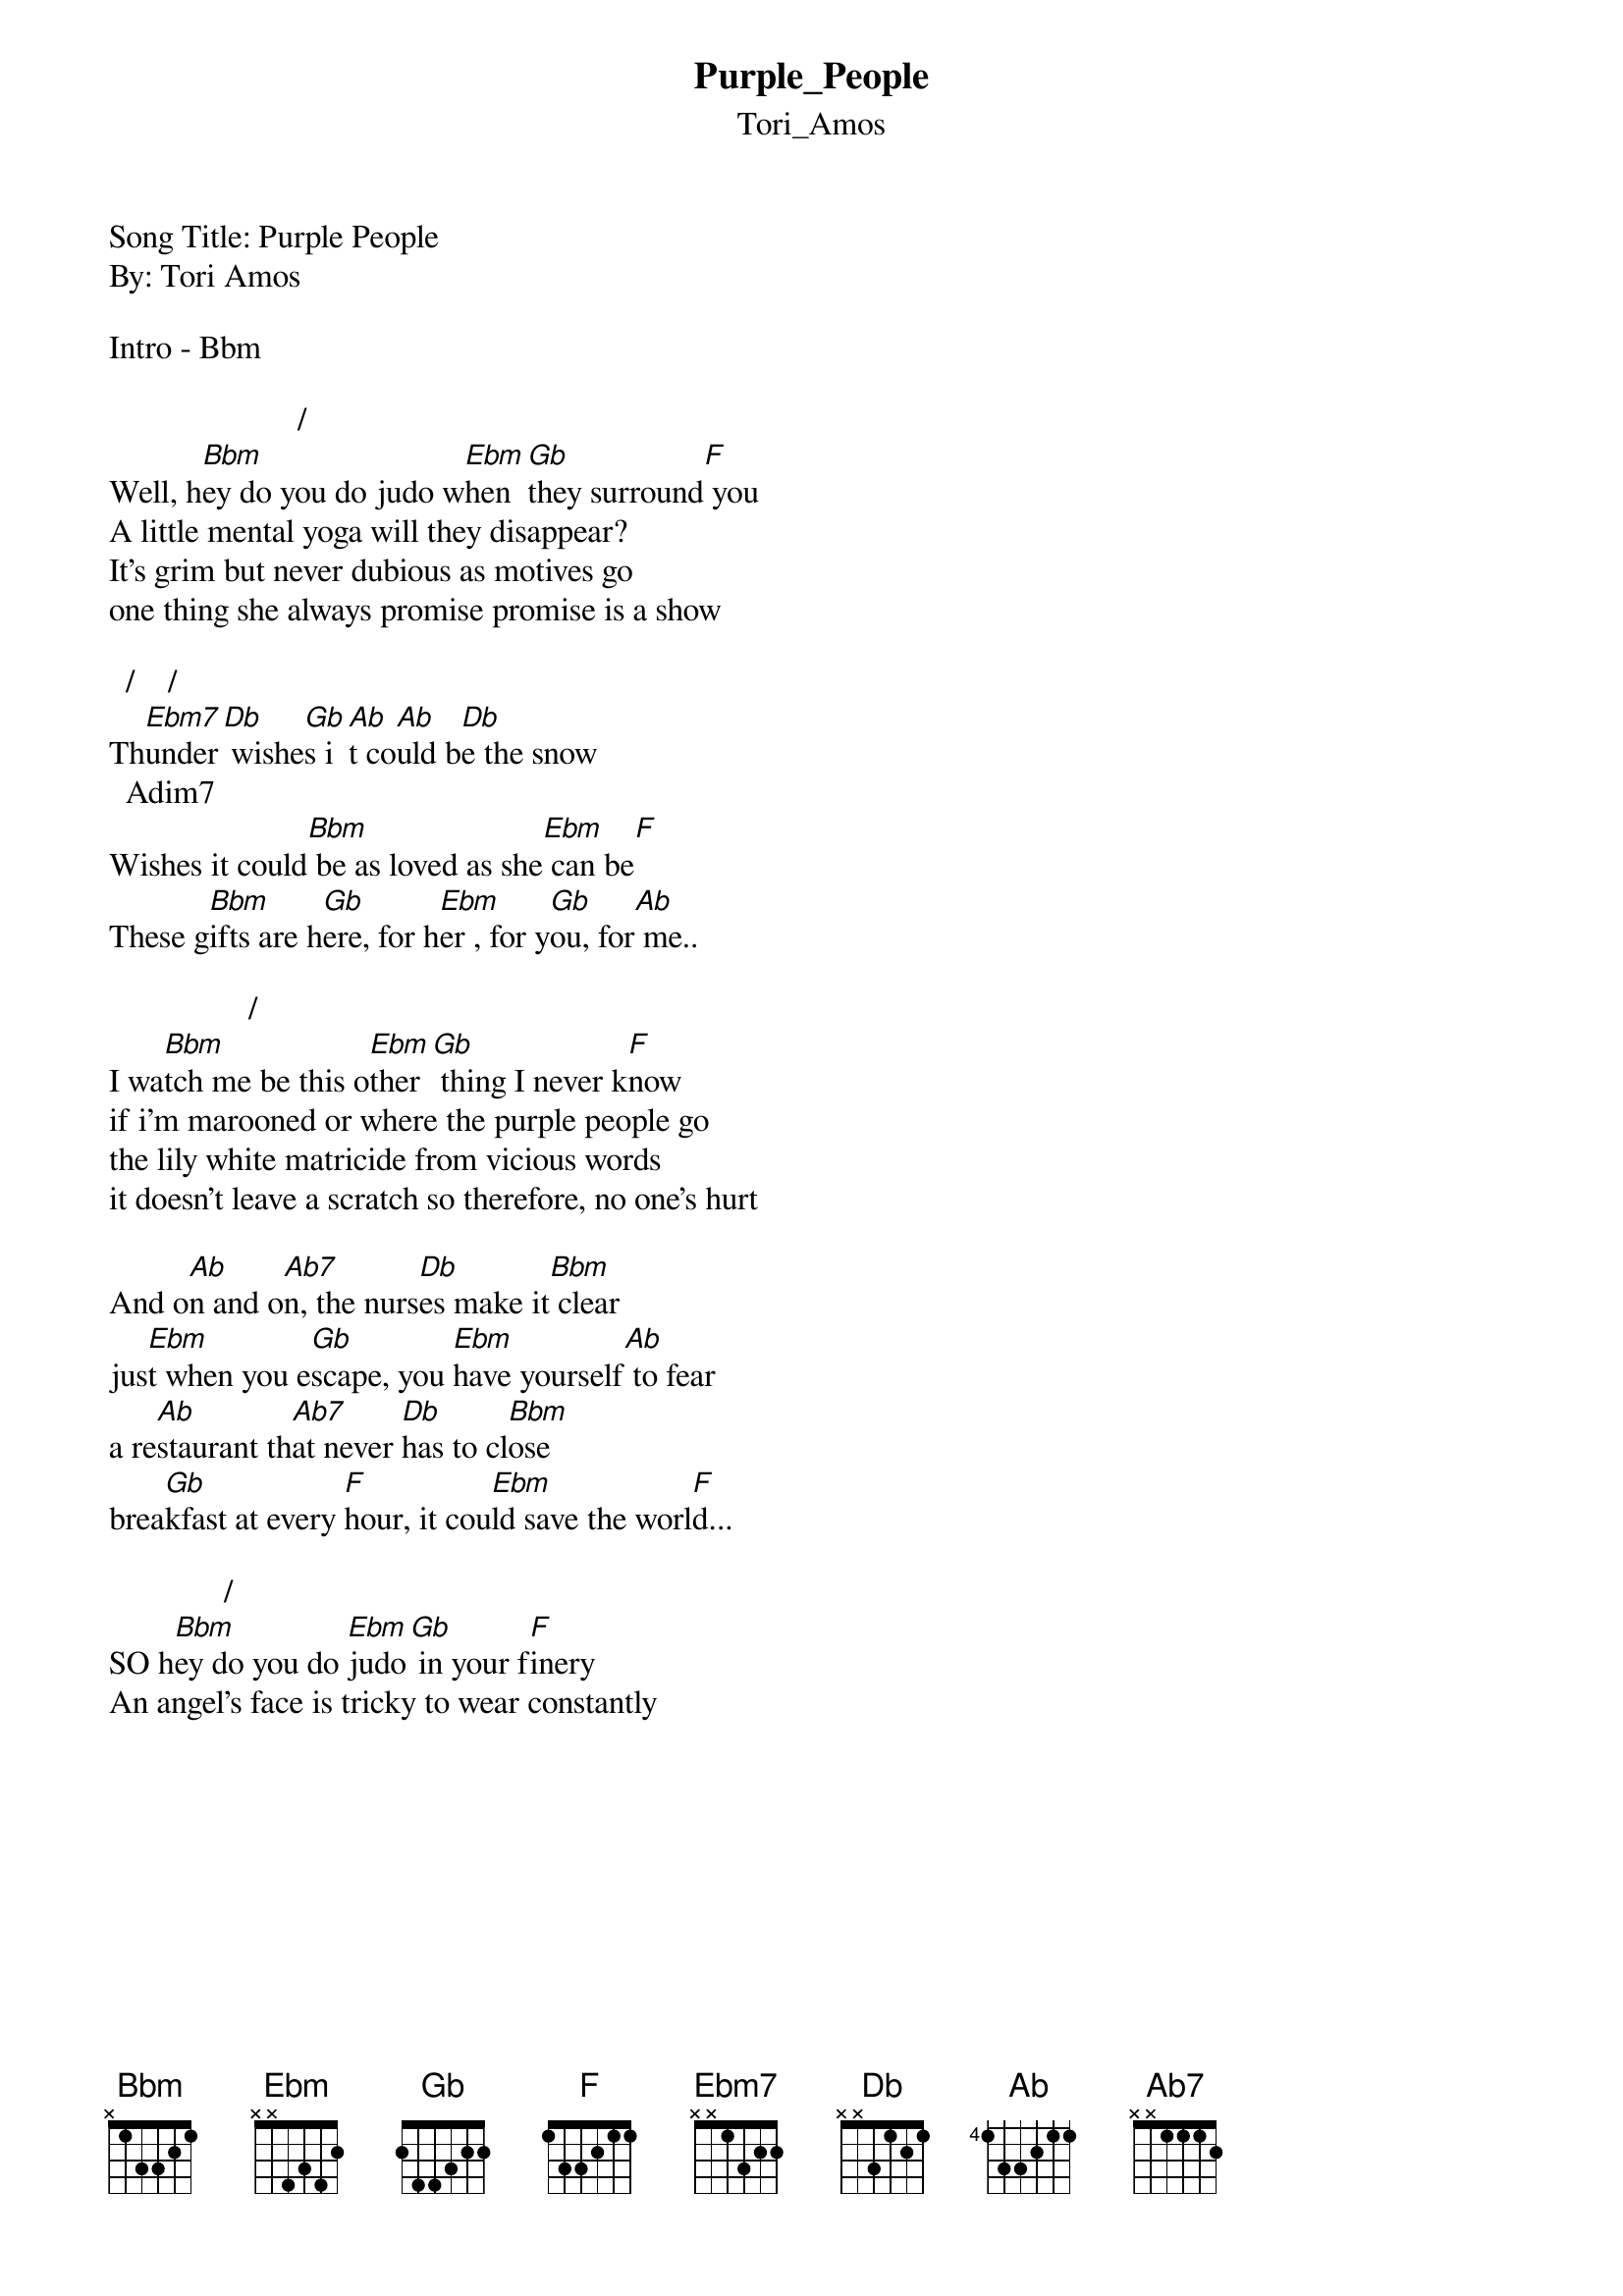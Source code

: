 {t: Purple_People}
{st: Tori_Amos}
Song Title: Purple People
By: Tori Amos

Intro - Bbm

                       /           
Well, h[Bbm]ey do you do judo w[Ebm]hen [Gb]they surround[F] you
A little mental yoga will they disappear?
It's grim but never dubious as motives go
one thing she always promise promise is a show

  /    /     
Th[Ebm7]under[Db] wishe[Gb]s i[Ab]t co[Ab]uld b[Db]e the snow
  Adim7                            
Wishes it could[Bbm] be as loved as she[Ebm] can be[F]
These g[Bbm]ifts are h[Gb]ere, for h[Ebm]er , for y[Gb]ou, for[Ab] me..

                 /              
I wa[Bbm]tch me be this o[Ebm]ther[Gb] thing I never k[F]now
if i'm marooned or where the purple people go
the lily white matricide from vicious words
it doesn't leave a scratch so therefore, no one's hurt

And o[Ab]n and o[Ab7]n, the nurs[Db]es make it[Bbm] clear
jus[Ebm]t when you e[Gb]scape, you [Ebm]have yourself[Ab] to fear
a re[Ab]staurant th[Ab7]at never [Db]has to cl[Bbm]ose
brea[Gb]kfast at every [F]hour, it cou[Ebm]ld save the worl[F]d...

              /        
SO h[Bbm]ey do you do [Ebm]judo[Gb] in your f[F]inery
An angel's face is tricky to wear constantly
